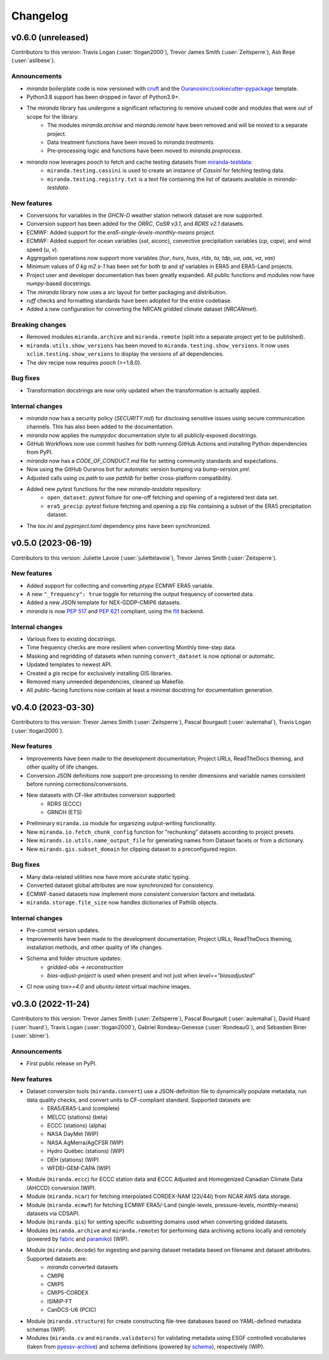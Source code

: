 .. :changelog:

=========
Changelog
=========

.. _changes_0.6.0:

v0.6.0 (unreleased)
-------------------
Contributors to this version: Travis Logan (:user:`tlogan2000`), Trevor James Smith (:user:`Zeitsperre`), Aslı Beşe (:user:`aslibese`).

Announcements
^^^^^^^^^^^^^
* `miranda` boilerplate code is now versioned with `cruft <https://cruft.github.io/cruft>`_ and the `Ouranosinc/cookiecutter-pypackage <https://github.com/Ouranosinc/cookiecutter-pypackage>`_ template.
* Python3.8 support has been dropped in favor of Python3.9+.
* The `miranda` library has undergone a significant refactoring to remove unused code and modules that were out of scope for the library.
    * The modules `miranda.archive` and `miranda.remote` have been removed and will be moved to a separate project.
    * Data treatment functions have been moved to `miranda.treatments`.
    * Pre-processing logic and functions have been moved to `miranda.preprocess`.
* `miranda` now leverages `pooch` to fetch and cache testing datasets from `miranda-testdata <https://github.com/Ouranosinc/miranda-testdata>`_:
    * ``miranda.testing.cassini`` is used to create an instance of `Cassini` for fetching testing data.
    * ``miranda.testing.registry.txt`` is a text file containing the list of datasets available in `miranda-testdata`.

New features
^^^^^^^^^^^^
* Conversions for variables in the `GHCN-D` weather station network dataset are now supported.
* Conversion support has been added for the `ORRC`, `CaSR v3.1`, and `RDRS v2.1` datasets.
* ECMWF: Added support for the `era5-single-levels-monthly-means` project.
* ECMWF: Added support for ocean variables (`sst`, `siconc`), convective precipitation variables (`cp`, `cape`), and wind speed (`u`, `v`).
* Aggregation operations now support more variables (`hur`, `hurs`, `huss`, `rlds`, `ta`, `tdp`, `ua`, `uas`, `va`, `vas`)
* Minimum values of `0 kg m2 s-1` has been set for both `tp` and `sf` variables in ERA5 and ERA5-Land projects.
* Project user and developer documentation has been greatly expanded. All public functions and modules now have `numpy`-based docstrings.
* The `miranda` library now uses a `src` layout for better packaging and distribution.
* `ruff` checks and formatting standards have been adopted for the entire codebase.
* Added a new configuration for converting the NRCAN gridded climate dataset (`NRCANmet`).

Breaking changes
^^^^^^^^^^^^^^^^
* Removed modules ``miranda.archive`` and ``miranda.remote`` (split into a separate project yet to be published).
* ``miranda.utils.show_versions`` has been moved to ``miranda.testing.show_versions``. It now uses ``xclim.testing.show_versions`` to display the versions of all dependencies.
* The `dev` recipe now requires `pooch` (>=1.8.0).

Bug fixes
^^^^^^^^^
* Transformation docstrings are now only updated when the transformation is actually applied.

Internal changes
^^^^^^^^^^^^^^^^
* `miranda` now has a security policy (`SECURITY.md`) for disclosing sensitive issues using secure communication channels. This has also been added to the documentation.
* `miranda` now applies the `numpydoc` documentation style to all publicly-exposed docstrings.
* GitHub Workflows now use commit hashes for both running GitHub Actions and installing Python dependencies from PyPI.
* `miranda` now has a `CODE_OF_CONDUCT.md` file for setting community standards and expectations.
* Now using the GitHub Ouranos bot for automatic version bumping via `bump-version.yml`.
* Adjusted calls using `os.path` to use `pathlib` for better cross-platform compatibility.
* Added new `pytest` functions for the new `miranda-testdata` repository:
    * ``open_dataset``: `pytest` fixture for one-off fetching and opening of a registered test data set.
    * ``era5_precip``: `pytest` fixture fetching and opening a zip file containing a subset of the ERA5 precipitation dataset.
* The `tox.ini` and `pyproject.toml` dependency pins have been synchronized.

.. _changes_0.5.0:

v0.5.0 (2023-06-19)
-------------------
Contributors to this version: Juliette Lavoie (:user:`juliettelavoie`), Trevor James Smith (:user:`Zeitsperre`).

New features
^^^^^^^^^^^^
* Added support for collecting and converting `ptype` ECMWF ERA5 variable.
* A new ``"_frequency": true`` toggle for returning the output frequency of converted data.
* Added a new JSON template for NEX-GDDP-CMIP6 datasets.
* `miranda` is now `PEP 517 <https://peps.python.org/pep-0517/>`_ and `PEP 621 <https://peps.python.org/pep-0621/>`_ compliant, using the `flit <https://flit.pypa.io/en/stable/>`_ backend.

Internal changes
^^^^^^^^^^^^^^^^
* Various fixes to existing docstrings.
* Time frequency checks are more resilient when converting Monthly time-step data.
* Masking and regridding of datasets when running ``convert_dataset`` is now optional or automatic.
* Updated templates to newest API.
* Created a `gis` recipe for exclusively installing GIS libraries.
* Removed many unneeded dependencies, cleaned up Makefile.
* All public-facing functions now contain at least a minimal docstring for documentation generation.

.. _changes_0.4.0:

v0.4.0 (2023-03-30)
-------------------
Contributors to this version: Trevor James Smith (:user:`Zeitsperre`), Pascal Bourgault (:user:`aulemahal`), Travis Logan (:user:`tlogan2000`).

New features
^^^^^^^^^^^^
* Improvements have been made to the development documentation; Project URLs, ReadTheDocs theming, and other quality of life changes.
* Conversion JSON definitions now support pre-processing to render dimensions and variable names consistent before running corrections/conversions.
* New datasets with CF-like attributes conversion supported:
    - RDRS (ECCC)
    - GRNCH (ETS)
* Preliminary ``miranda.io`` module for organizing output-writing functionality.
* New ``miranda.io.fetch_chunk_config`` function for "rechunking" datasets according to project presets.
* New ``mirands.io.utils.name_output_file`` for generating names from Dataset facets or from a dictionary.
* New ``mirands.gis.subset_domain`` for clipping dataset to a preconfigured region.

Bug fixes
^^^^^^^^^
* Many data-related utilities now have more accurate static typing.
* Converted dataset global attributes are now synchronized for consistency.
* ECMWF-based datasets now implement more consistent conversion factors and metadata.
* ``miranda.storage.file_size`` now handles dictionaries of Pathlib objects.

Internal changes
^^^^^^^^^^^^^^^^
* Pre-commit version updates.
* Improvements have been made to the development documentation; Project URLs, ReadTheDocs theming, installation methods, and other quality of life changes.
* Schema and folder structure updates:
    - `gridded-obs` -> `reconstruction`
    - `bias-adjust-project` is used when present and not just when `level=="biasadjusted"`
* CI now using `tox>=4.0` and `ubuntu-latest` virtual machine images.

.. _changes_0.3.0:

v0.3.0 (2022-11-24)
-------------------
Contributors to this version: Trevor James Smith (:user:`Zeitsperre`), Pascal Bourgault (:user:`aulemahal`), David Huard (:user:`huard`), Travis Logan (:user:`tlogan2000`), Gabriel Rondeau-Genesse (:user:`RondeauG`), and Sébastien Biner (:user:`sbiner`).

Announcements
^^^^^^^^^^^^^
* First public release on PyPI.

New features
^^^^^^^^^^^^
* Dataset conversion tools (``miranda.convert``) use a JSON-definition file to dynamically populate metadata, run data quality checks, and convert units to CF-compliant standard. Supported datasets are:
    - ERA5/ERA5-Land (complete)
    - MELCC (stations) (beta)
    - ECCC (stations) (alpha)
    - NASA DayMet (WIP)
    - NASA AgMerra/AgCFSR (WIP)
    - Hydro Québec (stations) (WIP)
    - DEH (stations) (WIP)
    - WFDEI-GEM-CAPA (WIP)
* Module (``miranda.eccc``) for ECCC station data and ECCC Adjusted and Homogenized Canadian Climate Data (AHCCD) conversion (WIP).
* Module (``miranda.ncar``) for fetching interpolated CORDEX-NAM (22i/44i) from NCAR AWS data storage.
* Module (``miranda.ecmwf``) for fetching ECMWF ERA5/-Land (single-levels, pressure-levels, monthly-means) datasets via CDSAPI.
* Module (``miranda.gis``) for setting specific subsetting domains used when converting gridded datasets.
* Modules (``miranda.archive`` and ``miranda.remote``) for performing data archiving actions locally and remotely (powered by `fabric <https://github.com/fabric/fabric>`_ and `paramiko <https://github.com/paramiko/paramiko>`_) (WIP).
* Module (``miranda.decode``) for ingesting and parsing dataset metadata based on filename and dataset attributes. Supported datasets are:
    - `miranda` converted datasets
    - CMIP6
    - CMIP5
    - CMIP5-CORDEX
    - ISIMIP-FT
    - CanDCS-U6 (PCIC)
* Module (``miranda.structure``) for create constructing file-tree databases based on YAML-defined metadata schemas (WIP).
* Modules (``miranda.cv`` and ``miranda.validators``) for validating metadata using ESGF controlled vocabularies (taken from `pyessv-archive <https://github.com/ES-DOC/pyessv-archive>`_) and schema definitions (powered by `schema <https://github.com/keleshev/schema>`_), respectively (WIP).
